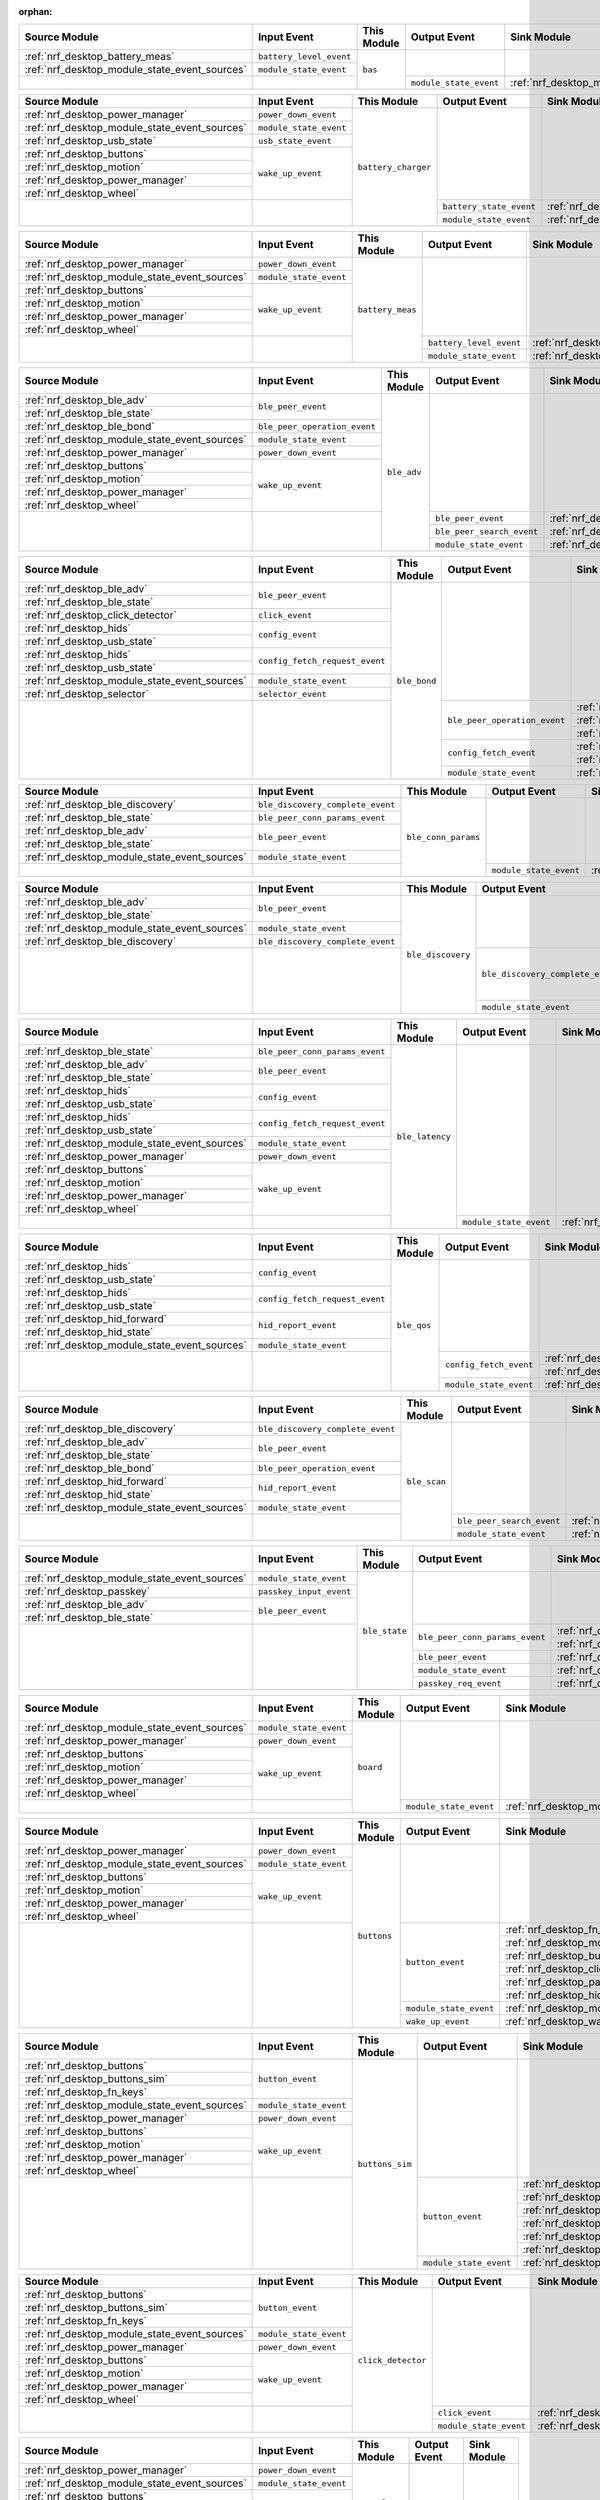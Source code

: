 :orphan:

.. table_bas_start

+-----------------------------------------------+-------------------------+-------------+------------------------+---------------------------------------------+
| Source Module                                 | Input Event             | This Module | Output Event           | Sink Module                                 |
+===============================================+=========================+=============+========================+=============================================+
| :ref:`nrf_desktop_battery_meas`               | ``battery_level_event`` | ``bas``     |                        |                                             |
+-----------------------------------------------+-------------------------+             |                        |                                             |
| :ref:`nrf_desktop_module_state_event_sources` | ``module_state_event``  |             |                        |                                             |
+-----------------------------------------------+-------------------------+             +------------------------+---------------------------------------------+
|                                               |                         |             | ``module_state_event`` | :ref:`nrf_desktop_module_state_event_sinks` |
+-----------------------------------------------+-------------------------+-------------+------------------------+---------------------------------------------+

.. table_bas_end


.. table_battery_charger_start

+-----------------------------------------------+------------------------+---------------------+-------------------------+---------------------------------------------+
| Source Module                                 | Input Event            | This Module         | Output Event            | Sink Module                                 |
+===============================================+========================+=====================+=========================+=============================================+
| :ref:`nrf_desktop_power_manager`              | ``power_down_event``   | ``battery_charger`` |                         |                                             |
+-----------------------------------------------+------------------------+                     |                         |                                             |
| :ref:`nrf_desktop_module_state_event_sources` | ``module_state_event`` |                     |                         |                                             |
+-----------------------------------------------+------------------------+                     |                         |                                             |
| :ref:`nrf_desktop_usb_state`                  | ``usb_state_event``    |                     |                         |                                             |
+-----------------------------------------------+------------------------+                     |                         |                                             |
| :ref:`nrf_desktop_buttons`                    | ``wake_up_event``      |                     |                         |                                             |
+-----------------------------------------------+                        |                     |                         |                                             |
| :ref:`nrf_desktop_motion`                     |                        |                     |                         |                                             |
+-----------------------------------------------+                        |                     |                         |                                             |
| :ref:`nrf_desktop_power_manager`              |                        |                     |                         |                                             |
+-----------------------------------------------+                        |                     |                         |                                             |
| :ref:`nrf_desktop_wheel`                      |                        |                     |                         |                                             |
+-----------------------------------------------+------------------------+                     +-------------------------+---------------------------------------------+
|                                               |                        |                     | ``battery_state_event`` | :ref:`nrf_desktop_led_state`                |
|                                               |                        |                     +-------------------------+---------------------------------------------+
|                                               |                        |                     | ``module_state_event``  | :ref:`nrf_desktop_module_state_event_sinks` |
+-----------------------------------------------+------------------------+---------------------+-------------------------+---------------------------------------------+

.. table_battery_charger_end


.. table_battery_meas_start

+-----------------------------------------------+------------------------+------------------+-------------------------+---------------------------------------------+
| Source Module                                 | Input Event            | This Module      | Output Event            | Sink Module                                 |
+===============================================+========================+==================+=========================+=============================================+
| :ref:`nrf_desktop_power_manager`              | ``power_down_event``   | ``battery_meas`` |                         |                                             |
+-----------------------------------------------+------------------------+                  |                         |                                             |
| :ref:`nrf_desktop_module_state_event_sources` | ``module_state_event`` |                  |                         |                                             |
+-----------------------------------------------+------------------------+                  |                         |                                             |
| :ref:`nrf_desktop_buttons`                    | ``wake_up_event``      |                  |                         |                                             |
+-----------------------------------------------+                        |                  |                         |                                             |
| :ref:`nrf_desktop_motion`                     |                        |                  |                         |                                             |
+-----------------------------------------------+                        |                  |                         |                                             |
| :ref:`nrf_desktop_power_manager`              |                        |                  |                         |                                             |
+-----------------------------------------------+                        |                  |                         |                                             |
| :ref:`nrf_desktop_wheel`                      |                        |                  |                         |                                             |
+-----------------------------------------------+------------------------+                  +-------------------------+---------------------------------------------+
|                                               |                        |                  | ``battery_level_event`` | :ref:`nrf_desktop_bas`                      |
|                                               |                        |                  +-------------------------+---------------------------------------------+
|                                               |                        |                  | ``module_state_event``  | :ref:`nrf_desktop_module_state_event_sinks` |
+-----------------------------------------------+------------------------+------------------+-------------------------+---------------------------------------------+

.. table_battery_meas_end


.. table_ble_adv_start

+-----------------------------------------------+------------------------------+-------------+---------------------------+---------------------------------------------+
| Source Module                                 | Input Event                  | This Module | Output Event              | Sink Module                                 |
+===============================================+==============================+=============+===========================+=============================================+
| :ref:`nrf_desktop_ble_adv`                    | ``ble_peer_event``           | ``ble_adv`` |                           |                                             |
+-----------------------------------------------+                              |             |                           |                                             |
| :ref:`nrf_desktop_ble_state`                  |                              |             |                           |                                             |
+-----------------------------------------------+------------------------------+             |                           |                                             |
| :ref:`nrf_desktop_ble_bond`                   | ``ble_peer_operation_event`` |             |                           |                                             |
+-----------------------------------------------+------------------------------+             |                           |                                             |
| :ref:`nrf_desktop_module_state_event_sources` | ``module_state_event``       |             |                           |                                             |
+-----------------------------------------------+------------------------------+             |                           |                                             |
| :ref:`nrf_desktop_power_manager`              | ``power_down_event``         |             |                           |                                             |
+-----------------------------------------------+------------------------------+             |                           |                                             |
| :ref:`nrf_desktop_buttons`                    | ``wake_up_event``            |             |                           |                                             |
+-----------------------------------------------+                              |             |                           |                                             |
| :ref:`nrf_desktop_motion`                     |                              |             |                           |                                             |
+-----------------------------------------------+                              |             |                           |                                             |
| :ref:`nrf_desktop_power_manager`              |                              |             |                           |                                             |
+-----------------------------------------------+                              |             |                           |                                             |
| :ref:`nrf_desktop_wheel`                      |                              |             |                           |                                             |
+-----------------------------------------------+------------------------------+             +---------------------------+---------------------------------------------+
|                                               |                              |             | ``ble_peer_event``        | :ref:`nrf_desktop_ble_peer_event_sinks`     |
|                                               |                              |             +---------------------------+---------------------------------------------+
|                                               |                              |             | ``ble_peer_search_event`` | :ref:`nrf_desktop_led_state`                |
|                                               |                              |             +---------------------------+---------------------------------------------+
|                                               |                              |             | ``module_state_event``    | :ref:`nrf_desktop_module_state_event_sinks` |
+-----------------------------------------------+------------------------------+-------------+---------------------------+---------------------------------------------+

.. table_ble_adv_end


.. table_ble_bond_start

+-----------------------------------------------+--------------------------------+--------------+------------------------------+---------------------------------------------+
| Source Module                                 | Input Event                    | This Module  | Output Event                 | Sink Module                                 |
+===============================================+================================+==============+==============================+=============================================+
| :ref:`nrf_desktop_ble_adv`                    | ``ble_peer_event``             | ``ble_bond`` |                              |                                             |
+-----------------------------------------------+                                |              |                              |                                             |
| :ref:`nrf_desktop_ble_state`                  |                                |              |                              |                                             |
+-----------------------------------------------+--------------------------------+              |                              |                                             |
| :ref:`nrf_desktop_click_detector`             | ``click_event``                |              |                              |                                             |
+-----------------------------------------------+--------------------------------+              |                              |                                             |
| :ref:`nrf_desktop_hids`                       | ``config_event``               |              |                              |                                             |
+-----------------------------------------------+                                |              |                              |                                             |
| :ref:`nrf_desktop_usb_state`                  |                                |              |                              |                                             |
+-----------------------------------------------+--------------------------------+              |                              |                                             |
| :ref:`nrf_desktop_hids`                       | ``config_fetch_request_event`` |              |                              |                                             |
+-----------------------------------------------+                                |              |                              |                                             |
| :ref:`nrf_desktop_usb_state`                  |                                |              |                              |                                             |
+-----------------------------------------------+--------------------------------+              |                              |                                             |
| :ref:`nrf_desktop_module_state_event_sources` | ``module_state_event``         |              |                              |                                             |
+-----------------------------------------------+--------------------------------+              |                              |                                             |
| :ref:`nrf_desktop_selector`                   | ``selector_event``             |              |                              |                                             |
+-----------------------------------------------+--------------------------------+              +------------------------------+---------------------------------------------+
|                                               |                                |              | ``ble_peer_operation_event`` | :ref:`nrf_desktop_ble_adv`                  |
|                                               |                                |              |                              +---------------------------------------------+
|                                               |                                |              |                              | :ref:`nrf_desktop_ble_scan`                 |
|                                               |                                |              |                              +---------------------------------------------+
|                                               |                                |              |                              | :ref:`nrf_desktop_led_state`                |
|                                               |                                |              +------------------------------+---------------------------------------------+
|                                               |                                |              | ``config_fetch_event``       | :ref:`nrf_desktop_hids`                     |
|                                               |                                |              |                              +---------------------------------------------+
|                                               |                                |              |                              | :ref:`nrf_desktop_usb_state`                |
|                                               |                                |              +------------------------------+---------------------------------------------+
|                                               |                                |              | ``module_state_event``       | :ref:`nrf_desktop_module_state_event_sinks` |
+-----------------------------------------------+--------------------------------+--------------+------------------------------+---------------------------------------------+

.. table_ble_bond_end


.. table_ble_conn_params_start

+-----------------------------------------------+----------------------------------+---------------------+------------------------+---------------------------------------------+
| Source Module                                 | Input Event                      | This Module         | Output Event           | Sink Module                                 |
+===============================================+==================================+=====================+========================+=============================================+
| :ref:`nrf_desktop_ble_discovery`              | ``ble_discovery_complete_event`` | ``ble_conn_params`` |                        |                                             |
+-----------------------------------------------+----------------------------------+                     |                        |                                             |
| :ref:`nrf_desktop_ble_state`                  | ``ble_peer_conn_params_event``   |                     |                        |                                             |
+-----------------------------------------------+----------------------------------+                     |                        |                                             |
| :ref:`nrf_desktop_ble_adv`                    | ``ble_peer_event``               |                     |                        |                                             |
+-----------------------------------------------+                                  |                     |                        |                                             |
| :ref:`nrf_desktop_ble_state`                  |                                  |                     |                        |                                             |
+-----------------------------------------------+----------------------------------+                     |                        |                                             |
| :ref:`nrf_desktop_module_state_event_sources` | ``module_state_event``           |                     |                        |                                             |
+-----------------------------------------------+----------------------------------+                     +------------------------+---------------------------------------------+
|                                               |                                  |                     | ``module_state_event`` | :ref:`nrf_desktop_module_state_event_sinks` |
+-----------------------------------------------+----------------------------------+---------------------+------------------------+---------------------------------------------+

.. table_ble_conn_params_end


.. table_ble_discovery_start

+-----------------------------------------------+----------------------------------+-------------------+----------------------------------+---------------------------------------------+
| Source Module                                 | Input Event                      | This Module       | Output Event                     | Sink Module                                 |
+===============================================+==================================+===================+==================================+=============================================+
| :ref:`nrf_desktop_ble_adv`                    | ``ble_peer_event``               | ``ble_discovery`` |                                  |                                             |
+-----------------------------------------------+                                  |                   |                                  |                                             |
| :ref:`nrf_desktop_ble_state`                  |                                  |                   |                                  |                                             |
+-----------------------------------------------+----------------------------------+                   |                                  |                                             |
| :ref:`nrf_desktop_module_state_event_sources` | ``module_state_event``           |                   |                                  |                                             |
+-----------------------------------------------+----------------------------------+                   |                                  |                                             |
| :ref:`nrf_desktop_ble_discovery`              | ``ble_discovery_complete_event`` |                   |                                  |                                             |
+-----------------------------------------------+----------------------------------+                   +----------------------------------+---------------------------------------------+
|                                               |                                  |                   | ``ble_discovery_complete_event`` | :ref:`nrf_desktop_hid_forward`              |
|                                               |                                  |                   |                                  +---------------------------------------------+
|                                               |                                  |                   |                                  | :ref:`nrf_desktop_ble_conn_params`          |
|                                               |                                  |                   |                                  +---------------------------------------------+
|                                               |                                  |                   |                                  | :ref:`nrf_desktop_ble_scan`                 |
|                                               |                                  |                   |                                  +---------------------------------------------+
|                                               |                                  |                   |                                  | :ref:`nrf_desktop_ble_discovery`            |
|                                               |                                  |                   +----------------------------------+---------------------------------------------+
|                                               |                                  |                   | ``module_state_event``           | :ref:`nrf_desktop_module_state_event_sinks` |
+-----------------------------------------------+----------------------------------+-------------------+----------------------------------+---------------------------------------------+

.. table_ble_discovery_end


.. table_ble_latency_start

+-----------------------------------------------+--------------------------------+-----------------+------------------------+---------------------------------------------+
| Source Module                                 | Input Event                    | This Module     | Output Event           | Sink Module                                 |
+===============================================+================================+=================+========================+=============================================+
| :ref:`nrf_desktop_ble_state`                  | ``ble_peer_conn_params_event`` | ``ble_latency`` |                        |                                             |
+-----------------------------------------------+--------------------------------+                 |                        |                                             |
| :ref:`nrf_desktop_ble_adv`                    | ``ble_peer_event``             |                 |                        |                                             |
+-----------------------------------------------+                                |                 |                        |                                             |
| :ref:`nrf_desktop_ble_state`                  |                                |                 |                        |                                             |
+-----------------------------------------------+--------------------------------+                 |                        |                                             |
| :ref:`nrf_desktop_hids`                       | ``config_event``               |                 |                        |                                             |
+-----------------------------------------------+                                |                 |                        |                                             |
| :ref:`nrf_desktop_usb_state`                  |                                |                 |                        |                                             |
+-----------------------------------------------+--------------------------------+                 |                        |                                             |
| :ref:`nrf_desktop_hids`                       | ``config_fetch_request_event`` |                 |                        |                                             |
+-----------------------------------------------+                                |                 |                        |                                             |
| :ref:`nrf_desktop_usb_state`                  |                                |                 |                        |                                             |
+-----------------------------------------------+--------------------------------+                 |                        |                                             |
| :ref:`nrf_desktop_module_state_event_sources` | ``module_state_event``         |                 |                        |                                             |
+-----------------------------------------------+--------------------------------+                 |                        |                                             |
| :ref:`nrf_desktop_power_manager`              | ``power_down_event``           |                 |                        |                                             |
+-----------------------------------------------+--------------------------------+                 |                        |                                             |
| :ref:`nrf_desktop_buttons`                    | ``wake_up_event``              |                 |                        |                                             |
+-----------------------------------------------+                                |                 |                        |                                             |
| :ref:`nrf_desktop_motion`                     |                                |                 |                        |                                             |
+-----------------------------------------------+                                |                 |                        |                                             |
| :ref:`nrf_desktop_power_manager`              |                                |                 |                        |                                             |
+-----------------------------------------------+                                |                 |                        |                                             |
| :ref:`nrf_desktop_wheel`                      |                                |                 |                        |                                             |
+-----------------------------------------------+--------------------------------+                 +------------------------+---------------------------------------------+
|                                               |                                |                 | ``module_state_event`` | :ref:`nrf_desktop_module_state_event_sinks` |
+-----------------------------------------------+--------------------------------+-----------------+------------------------+---------------------------------------------+

.. table_ble_latency_end


.. table_ble_qos_start

+-----------------------------------------------+--------------------------------+-------------+------------------------+---------------------------------------------+
| Source Module                                 | Input Event                    | This Module | Output Event           | Sink Module                                 |
+===============================================+================================+=============+========================+=============================================+
| :ref:`nrf_desktop_hids`                       | ``config_event``               | ``ble_qos`` |                        |                                             |
+-----------------------------------------------+                                |             |                        |                                             |
| :ref:`nrf_desktop_usb_state`                  |                                |             |                        |                                             |
+-----------------------------------------------+--------------------------------+             |                        |                                             |
| :ref:`nrf_desktop_hids`                       | ``config_fetch_request_event`` |             |                        |                                             |
+-----------------------------------------------+                                |             |                        |                                             |
| :ref:`nrf_desktop_usb_state`                  |                                |             |                        |                                             |
+-----------------------------------------------+--------------------------------+             |                        |                                             |
| :ref:`nrf_desktop_hid_forward`                | ``hid_report_event``           |             |                        |                                             |
+-----------------------------------------------+                                |             |                        |                                             |
| :ref:`nrf_desktop_hid_state`                  |                                |             |                        |                                             |
+-----------------------------------------------+--------------------------------+             |                        |                                             |
| :ref:`nrf_desktop_module_state_event_sources` | ``module_state_event``         |             |                        |                                             |
+-----------------------------------------------+--------------------------------+             +------------------------+---------------------------------------------+
|                                               |                                |             | ``config_fetch_event`` | :ref:`nrf_desktop_hids`                     |
|                                               |                                |             |                        +---------------------------------------------+
|                                               |                                |             |                        | :ref:`nrf_desktop_usb_state`                |
|                                               |                                |             +------------------------+---------------------------------------------+
|                                               |                                |             | ``module_state_event`` | :ref:`nrf_desktop_module_state_event_sinks` |
+-----------------------------------------------+--------------------------------+-------------+------------------------+---------------------------------------------+

.. table_ble_qos_end


.. table_ble_scan_start

+-----------------------------------------------+----------------------------------+--------------+---------------------------+---------------------------------------------+
| Source Module                                 | Input Event                      | This Module  | Output Event              | Sink Module                                 |
+===============================================+==================================+==============+===========================+=============================================+
| :ref:`nrf_desktop_ble_discovery`              | ``ble_discovery_complete_event`` | ``ble_scan`` |                           |                                             |
+-----------------------------------------------+----------------------------------+              |                           |                                             |
| :ref:`nrf_desktop_ble_adv`                    | ``ble_peer_event``               |              |                           |                                             |
+-----------------------------------------------+                                  |              |                           |                                             |
| :ref:`nrf_desktop_ble_state`                  |                                  |              |                           |                                             |
+-----------------------------------------------+----------------------------------+              |                           |                                             |
| :ref:`nrf_desktop_ble_bond`                   | ``ble_peer_operation_event``     |              |                           |                                             |
+-----------------------------------------------+----------------------------------+              |                           |                                             |
| :ref:`nrf_desktop_hid_forward`                | ``hid_report_event``             |              |                           |                                             |
+-----------------------------------------------+                                  |              |                           |                                             |
| :ref:`nrf_desktop_hid_state`                  |                                  |              |                           |                                             |
+-----------------------------------------------+----------------------------------+              |                           |                                             |
| :ref:`nrf_desktop_module_state_event_sources` | ``module_state_event``           |              |                           |                                             |
+-----------------------------------------------+----------------------------------+              +---------------------------+---------------------------------------------+
|                                               |                                  |              | ``ble_peer_search_event`` | :ref:`nrf_desktop_led_state`                |
|                                               |                                  |              +---------------------------+---------------------------------------------+
|                                               |                                  |              | ``module_state_event``    | :ref:`nrf_desktop_module_state_event_sinks` |
+-----------------------------------------------+----------------------------------+--------------+---------------------------+---------------------------------------------+

.. table_ble_scan_end


.. table_ble_state_start

+-----------------------------------------------+-------------------------+---------------+--------------------------------+---------------------------------------------+
| Source Module                                 | Input Event             | This Module   | Output Event                   | Sink Module                                 |
+===============================================+=========================+===============+================================+=============================================+
| :ref:`nrf_desktop_module_state_event_sources` | ``module_state_event``  | ``ble_state`` |                                |                                             |
+-----------------------------------------------+-------------------------+               |                                |                                             |
| :ref:`nrf_desktop_passkey`                    | ``passkey_input_event`` |               |                                |                                             |
+-----------------------------------------------+-------------------------+               |                                |                                             |
| :ref:`nrf_desktop_ble_adv`                    | ``ble_peer_event``      |               |                                |                                             |
+-----------------------------------------------+                         |               |                                |                                             |
| :ref:`nrf_desktop_ble_state`                  |                         |               |                                |                                             |
+-----------------------------------------------+-------------------------+               +--------------------------------+---------------------------------------------+
|                                               |                         |               | ``ble_peer_conn_params_event`` | :ref:`nrf_desktop_ble_conn_params`          |
|                                               |                         |               |                                +---------------------------------------------+
|                                               |                         |               |                                | :ref:`nrf_desktop_ble_latency`              |
|                                               |                         |               +--------------------------------+---------------------------------------------+
|                                               |                         |               | ``ble_peer_event``             | :ref:`nrf_desktop_ble_peer_event_sinks`     |
|                                               |                         |               +--------------------------------+---------------------------------------------+
|                                               |                         |               | ``module_state_event``         | :ref:`nrf_desktop_module_state_event_sinks` |
|                                               |                         |               +--------------------------------+---------------------------------------------+
|                                               |                         |               | ``passkey_req_event``          | :ref:`nrf_desktop_passkey`                  |
+-----------------------------------------------+-------------------------+---------------+--------------------------------+---------------------------------------------+

.. table_ble_state_end


.. table_board_start

+-----------------------------------------------+------------------------+-------------+------------------------+---------------------------------------------+
| Source Module                                 | Input Event            | This Module | Output Event           | Sink Module                                 |
+===============================================+========================+=============+========================+=============================================+
| :ref:`nrf_desktop_module_state_event_sources` | ``module_state_event`` | ``board``   |                        |                                             |
+-----------------------------------------------+------------------------+             |                        |                                             |
| :ref:`nrf_desktop_power_manager`              | ``power_down_event``   |             |                        |                                             |
+-----------------------------------------------+------------------------+             |                        |                                             |
| :ref:`nrf_desktop_buttons`                    | ``wake_up_event``      |             |                        |                                             |
+-----------------------------------------------+                        |             |                        |                                             |
| :ref:`nrf_desktop_motion`                     |                        |             |                        |                                             |
+-----------------------------------------------+                        |             |                        |                                             |
| :ref:`nrf_desktop_power_manager`              |                        |             |                        |                                             |
+-----------------------------------------------+                        |             |                        |                                             |
| :ref:`nrf_desktop_wheel`                      |                        |             |                        |                                             |
+-----------------------------------------------+------------------------+             +------------------------+---------------------------------------------+
|                                               |                        |             | ``module_state_event`` | :ref:`nrf_desktop_module_state_event_sinks` |
+-----------------------------------------------+------------------------+-------------+------------------------+---------------------------------------------+

.. table_board_end


.. table_buttons_start

+-----------------------------------------------+------------------------+-------------+------------------------+---------------------------------------------+
| Source Module                                 | Input Event            | This Module | Output Event           | Sink Module                                 |
+===============================================+========================+=============+========================+=============================================+
| :ref:`nrf_desktop_power_manager`              | ``power_down_event``   | ``buttons`` |                        |                                             |
+-----------------------------------------------+------------------------+             |                        |                                             |
| :ref:`nrf_desktop_module_state_event_sources` | ``module_state_event`` |             |                        |                                             |
+-----------------------------------------------+------------------------+             |                        |                                             |
| :ref:`nrf_desktop_buttons`                    | ``wake_up_event``      |             |                        |                                             |
+-----------------------------------------------+                        |             |                        |                                             |
| :ref:`nrf_desktop_motion`                     |                        |             |                        |                                             |
+-----------------------------------------------+                        |             |                        |                                             |
| :ref:`nrf_desktop_power_manager`              |                        |             |                        |                                             |
+-----------------------------------------------+                        |             |                        |                                             |
| :ref:`nrf_desktop_wheel`                      |                        |             |                        |                                             |
+-----------------------------------------------+------------------------+             +------------------------+---------------------------------------------+
|                                               |                        |             | ``button_event``       | :ref:`nrf_desktop_fn_keys`                  |
|                                               |                        |             |                        +---------------------------------------------+
|                                               |                        |             |                        | :ref:`nrf_desktop_motion`                   |
|                                               |                        |             |                        +---------------------------------------------+
|                                               |                        |             |                        | :ref:`nrf_desktop_buttons_sim`              |
|                                               |                        |             |                        +---------------------------------------------+
|                                               |                        |             |                        | :ref:`nrf_desktop_click_detector`           |
|                                               |                        |             |                        +---------------------------------------------+
|                                               |                        |             |                        | :ref:`nrf_desktop_passkey`                  |
|                                               |                        |             |                        +---------------------------------------------+
|                                               |                        |             |                        | :ref:`nrf_desktop_hid_state`                |
|                                               |                        |             +------------------------+---------------------------------------------+
|                                               |                        |             | ``module_state_event`` | :ref:`nrf_desktop_module_state_event_sinks` |
|                                               |                        |             +------------------------+---------------------------------------------+
|                                               |                        |             | ``wake_up_event``      | :ref:`nrf_desktop_wake_up_event_sinks`      |
+-----------------------------------------------+------------------------+-------------+------------------------+---------------------------------------------+

.. table_buttons_end


.. table_buttons_sim_start

+-----------------------------------------------+------------------------+-----------------+------------------------+---------------------------------------------+
| Source Module                                 | Input Event            | This Module     | Output Event           | Sink Module                                 |
+===============================================+========================+=================+========================+=============================================+
| :ref:`nrf_desktop_buttons`                    | ``button_event``       | ``buttons_sim`` |                        |                                             |
+-----------------------------------------------+                        |                 |                        |                                             |
| :ref:`nrf_desktop_buttons_sim`                |                        |                 |                        |                                             |
+-----------------------------------------------+                        |                 |                        |                                             |
| :ref:`nrf_desktop_fn_keys`                    |                        |                 |                        |                                             |
+-----------------------------------------------+------------------------+                 |                        |                                             |
| :ref:`nrf_desktop_module_state_event_sources` | ``module_state_event`` |                 |                        |                                             |
+-----------------------------------------------+------------------------+                 |                        |                                             |
| :ref:`nrf_desktop_power_manager`              | ``power_down_event``   |                 |                        |                                             |
+-----------------------------------------------+------------------------+                 |                        |                                             |
| :ref:`nrf_desktop_buttons`                    | ``wake_up_event``      |                 |                        |                                             |
+-----------------------------------------------+                        |                 |                        |                                             |
| :ref:`nrf_desktop_motion`                     |                        |                 |                        |                                             |
+-----------------------------------------------+                        |                 |                        |                                             |
| :ref:`nrf_desktop_power_manager`              |                        |                 |                        |                                             |
+-----------------------------------------------+                        |                 |                        |                                             |
| :ref:`nrf_desktop_wheel`                      |                        |                 |                        |                                             |
+-----------------------------------------------+------------------------+                 +------------------------+---------------------------------------------+
|                                               |                        |                 | ``button_event``       | :ref:`nrf_desktop_fn_keys`                  |
|                                               |                        |                 |                        +---------------------------------------------+
|                                               |                        |                 |                        | :ref:`nrf_desktop_motion`                   |
|                                               |                        |                 |                        +---------------------------------------------+
|                                               |                        |                 |                        | :ref:`nrf_desktop_buttons_sim`              |
|                                               |                        |                 |                        +---------------------------------------------+
|                                               |                        |                 |                        | :ref:`nrf_desktop_click_detector`           |
|                                               |                        |                 |                        +---------------------------------------------+
|                                               |                        |                 |                        | :ref:`nrf_desktop_passkey`                  |
|                                               |                        |                 |                        +---------------------------------------------+
|                                               |                        |                 |                        | :ref:`nrf_desktop_hid_state`                |
|                                               |                        |                 +------------------------+---------------------------------------------+
|                                               |                        |                 | ``module_state_event`` | :ref:`nrf_desktop_module_state_event_sinks` |
+-----------------------------------------------+------------------------+-----------------+------------------------+---------------------------------------------+

.. table_buttons_sim_end


.. table_click_detector_start

+-----------------------------------------------+------------------------+--------------------+------------------------+---------------------------------------------+
| Source Module                                 | Input Event            | This Module        | Output Event           | Sink Module                                 |
+===============================================+========================+====================+========================+=============================================+
| :ref:`nrf_desktop_buttons`                    | ``button_event``       | ``click_detector`` |                        |                                             |
+-----------------------------------------------+                        |                    |                        |                                             |
| :ref:`nrf_desktop_buttons_sim`                |                        |                    |                        |                                             |
+-----------------------------------------------+                        |                    |                        |                                             |
| :ref:`nrf_desktop_fn_keys`                    |                        |                    |                        |                                             |
+-----------------------------------------------+------------------------+                    |                        |                                             |
| :ref:`nrf_desktop_module_state_event_sources` | ``module_state_event`` |                    |                        |                                             |
+-----------------------------------------------+------------------------+                    |                        |                                             |
| :ref:`nrf_desktop_power_manager`              | ``power_down_event``   |                    |                        |                                             |
+-----------------------------------------------+------------------------+                    |                        |                                             |
| :ref:`nrf_desktop_buttons`                    | ``wake_up_event``      |                    |                        |                                             |
+-----------------------------------------------+                        |                    |                        |                                             |
| :ref:`nrf_desktop_motion`                     |                        |                    |                        |                                             |
+-----------------------------------------------+                        |                    |                        |                                             |
| :ref:`nrf_desktop_power_manager`              |                        |                    |                        |                                             |
+-----------------------------------------------+                        |                    |                        |                                             |
| :ref:`nrf_desktop_wheel`                      |                        |                    |                        |                                             |
+-----------------------------------------------+------------------------+                    +------------------------+---------------------------------------------+
|                                               |                        |                    | ``click_event``        | :ref:`nrf_desktop_ble_bond`                 |
|                                               |                        |                    +------------------------+---------------------------------------------+
|                                               |                        |                    | ``module_state_event`` | :ref:`nrf_desktop_module_state_event_sinks` |
+-----------------------------------------------+------------------------+--------------------+------------------------+---------------------------------------------+

.. table_click_detector_end


.. table_constlat_start

+-----------------------------------------------+------------------------+--------------+--------------+-------------+
| Source Module                                 | Input Event            | This Module  | Output Event | Sink Module |
+===============================================+========================+==============+==============+=============+
| :ref:`nrf_desktop_power_manager`              | ``power_down_event``   | ``constlat`` |              |             |
+-----------------------------------------------+------------------------+              |              |             |
| :ref:`nrf_desktop_module_state_event_sources` | ``module_state_event`` |              |              |             |
+-----------------------------------------------+------------------------+              |              |             |
| :ref:`nrf_desktop_buttons`                    | ``wake_up_event``      |              |              |             |
+-----------------------------------------------+                        |              |              |             |
| :ref:`nrf_desktop_motion`                     |                        |              |              |             |
+-----------------------------------------------+                        |              |              |             |
| :ref:`nrf_desktop_power_manager`              |                        |              |              |             |
+-----------------------------------------------+                        |              |              |             |
| :ref:`nrf_desktop_wheel`                      |                        |              |              |             |
+-----------------------------------------------+------------------------+--------------+--------------+-------------+

.. table_constlat_end


.. table_dfu_start

+-----------------------------------------------+--------------------------------+-------------+------------------------+------------------------------+
| Source Module                                 | Input Event                    | This Module | Output Event           | Sink Module                  |
+===============================================+================================+=============+========================+==============================+
| :ref:`nrf_desktop_ble_adv`                    | ``ble_peer_event``             | ``dfu``     |                        |                              |
+-----------------------------------------------+                                |             |                        |                              |
| :ref:`nrf_desktop_ble_state`                  |                                |             |                        |                              |
+-----------------------------------------------+--------------------------------+             |                        |                              |
| :ref:`nrf_desktop_hids`                       | ``config_event``               |             |                        |                              |
+-----------------------------------------------+                                |             |                        |                              |
| :ref:`nrf_desktop_usb_state`                  |                                |             |                        |                              |
+-----------------------------------------------+--------------------------------+             |                        |                              |
| :ref:`nrf_desktop_hids`                       | ``config_fetch_request_event`` |             |                        |                              |
+-----------------------------------------------+                                |             |                        |                              |
| :ref:`nrf_desktop_usb_state`                  |                                |             |                        |                              |
+-----------------------------------------------+--------------------------------+             |                        |                              |
| :ref:`nrf_desktop_hid_forward`                | ``hid_report_event``           |             |                        |                              |
+-----------------------------------------------+                                |             |                        |                              |
| :ref:`nrf_desktop_hid_state`                  |                                |             |                        |                              |
+-----------------------------------------------+--------------------------------+             |                        |                              |
| :ref:`nrf_desktop_module_state_event_sources` | ``module_state_event``         |             |                        |                              |
+-----------------------------------------------+--------------------------------+             +------------------------+------------------------------+
|                                               |                                |             | ``config_fetch_event`` | :ref:`nrf_desktop_hids`      |
|                                               |                                |             |                        +------------------------------+
|                                               |                                |             |                        | :ref:`nrf_desktop_usb_state` |
+-----------------------------------------------+--------------------------------+-------------+------------------------+------------------------------+

.. table_dfu_end


.. table_failsafe_start

+-----------------------------------------------+------------------------+--------------+------------------------+---------------------------------------------+
| Source Module                                 | Input Event            | This Module  | Output Event           | Sink Module                                 |
+===============================================+========================+==============+========================+=============================================+
| :ref:`nrf_desktop_module_state_event_sources` | ``module_state_event`` | ``failsafe`` |                        |                                             |
+-----------------------------------------------+------------------------+              +------------------------+---------------------------------------------+
|                                               |                        |              | ``module_state_event`` | :ref:`nrf_desktop_module_state_event_sinks` |
+-----------------------------------------------+------------------------+--------------+------------------------+---------------------------------------------+

.. table_failsafe_end


.. table_fn_keys_start

+-----------------------------------------------+------------------------+-------------+------------------------+---------------------------------------------+
| Source Module                                 | Input Event            | This Module | Output Event           | Sink Module                                 |
+===============================================+========================+=============+========================+=============================================+
| :ref:`nrf_desktop_buttons`                    | ``button_event``       | ``fn_keys`` |                        |                                             |
+-----------------------------------------------+                        |             |                        |                                             |
| :ref:`nrf_desktop_buttons_sim`                |                        |             |                        |                                             |
+-----------------------------------------------+                        |             |                        |                                             |
| :ref:`nrf_desktop_fn_keys`                    |                        |             |                        |                                             |
+-----------------------------------------------+------------------------+             |                        |                                             |
| :ref:`nrf_desktop_module_state_event_sources` | ``module_state_event`` |             |                        |                                             |
+-----------------------------------------------+------------------------+             +------------------------+---------------------------------------------+
|                                               |                        |             | ``button_event``       | :ref:`nrf_desktop_fn_keys`                  |
|                                               |                        |             |                        +---------------------------------------------+
|                                               |                        |             |                        | :ref:`nrf_desktop_motion`                   |
|                                               |                        |             |                        +---------------------------------------------+
|                                               |                        |             |                        | :ref:`nrf_desktop_buttons_sim`              |
|                                               |                        |             |                        +---------------------------------------------+
|                                               |                        |             |                        | :ref:`nrf_desktop_click_detector`           |
|                                               |                        |             |                        +---------------------------------------------+
|                                               |                        |             |                        | :ref:`nrf_desktop_passkey`                  |
|                                               |                        |             |                        +---------------------------------------------+
|                                               |                        |             |                        | :ref:`nrf_desktop_hid_state`                |
|                                               |                        |             +------------------------+---------------------------------------------+
|                                               |                        |             | ``module_state_event`` | :ref:`nrf_desktop_module_state_event_sinks` |
+-----------------------------------------------+------------------------+-------------+------------------------+---------------------------------------------+

.. table_fn_keys_end


.. table_hfclk_lock_start

+-----------------------------------------------+------------------------+----------------+------------------------+---------------------------------------------+
| Source Module                                 | Input Event            | This Module    | Output Event           | Sink Module                                 |
+===============================================+========================+================+========================+=============================================+
| :ref:`nrf_desktop_power_manager`              | ``power_down_event``   | ``hfclk_lock`` |                        |                                             |
+-----------------------------------------------+------------------------+                |                        |                                             |
| :ref:`nrf_desktop_module_state_event_sources` | ``module_state_event`` |                |                        |                                             |
+-----------------------------------------------+------------------------+                |                        |                                             |
| :ref:`nrf_desktop_buttons`                    | ``wake_up_event``      |                |                        |                                             |
+-----------------------------------------------+                        |                |                        |                                             |
| :ref:`nrf_desktop_motion`                     |                        |                |                        |                                             |
+-----------------------------------------------+                        |                |                        |                                             |
| :ref:`nrf_desktop_power_manager`              |                        |                |                        |                                             |
+-----------------------------------------------+                        |                |                        |                                             |
| :ref:`nrf_desktop_wheel`                      |                        |                |                        |                                             |
+-----------------------------------------------+------------------------+                +------------------------+---------------------------------------------+
|                                               |                        |                | ``module_state_event`` | :ref:`nrf_desktop_module_state_event_sinks` |
+-----------------------------------------------+------------------------+----------------+------------------------+---------------------------------------------+

.. table_hfclk_lock_end


.. table_hid_forward_start

+-----------------------------------------------+-----------------------------------+-----------------+----------------------------+---------------------------------------------+
| Source Module                                 | Input Event                       | This Module     | Output Event               | Sink Module                                 |
+===============================================+===================================+=================+============================+=============================================+
| :ref:`nrf_desktop_ble_discovery`              | ``ble_discovery_complete_event``  | ``hid_forward`` |                            |                                             |
+-----------------------------------------------+-----------------------------------+                 |                            |                                             |
| :ref:`nrf_desktop_ble_adv`                    | ``ble_peer_event``                |                 |                            |                                             |
+-----------------------------------------------+                                   |                 |                            |                                             |
| :ref:`nrf_desktop_ble_state`                  |                                   |                 |                            |                                             |
+-----------------------------------------------+-----------------------------------+                 |                            |                                             |
| :ref:`nrf_desktop_hids`                       | ``config_forward_event``          |                 |                            |                                             |
+-----------------------------------------------+                                   |                 |                            |                                             |
| :ref:`nrf_desktop_usb_state`                  |                                   |                 |                            |                                             |
+-----------------------------------------------+-----------------------------------+                 |                            |                                             |
| :ref:`nrf_desktop_hids`                       | ``config_forward_get_event``      |                 |                            |                                             |
+-----------------------------------------------+                                   |                 |                            |                                             |
| :ref:`nrf_desktop_usb_state`                  |                                   |                 |                            |                                             |
+-----------------------------------------------+-----------------------------------+                 |                            |                                             |
| :ref:`nrf_desktop_hids`                       | ``hid_report_sent_event``         |                 |                            |                                             |
+-----------------------------------------------+                                   |                 |                            |                                             |
| :ref:`nrf_desktop_usb_state`                  |                                   |                 |                            |                                             |
+-----------------------------------------------+-----------------------------------+                 |                            |                                             |
| :ref:`nrf_desktop_hids`                       | ``hid_report_subscription_event`` |                 |                            |                                             |
+-----------------------------------------------+                                   |                 |                            |                                             |
| :ref:`nrf_desktop_usb_state`                  |                                   |                 |                            |                                             |
+-----------------------------------------------+-----------------------------------+                 |                            |                                             |
| :ref:`nrf_desktop_module_state_event_sources` | ``module_state_event``            |                 |                            |                                             |
+-----------------------------------------------+-----------------------------------+                 |                            |                                             |
| :ref:`nrf_desktop_usb_state`                  | ``usb_state_event``               |                 |                            |                                             |
+-----------------------------------------------+-----------------------------------+                 +----------------------------+---------------------------------------------+
|                                               |                                   |                 | ``config_fetch_event``     | :ref:`nrf_desktop_hids`                     |
|                                               |                                   |                 |                            +---------------------------------------------+
|                                               |                                   |                 |                            | :ref:`nrf_desktop_usb_state`                |
|                                               |                                   |                 +----------------------------+---------------------------------------------+
|                                               |                                   |                 | ``config_forwarded_event`` | :ref:`nrf_desktop_usb_state`                |
|                                               |                                   |                 +----------------------------+---------------------------------------------+
|                                               |                                   |                 | ``hid_report_event``       | :ref:`nrf_desktop_ble_qos`                  |
|                                               |                                   |                 |                            +---------------------------------------------+
|                                               |                                   |                 |                            | :ref:`nrf_desktop_ble_scan`                 |
|                                               |                                   |                 |                            +---------------------------------------------+
|                                               |                                   |                 |                            | :ref:`nrf_desktop_dfu`                      |
|                                               |                                   |                 |                            +---------------------------------------------+
|                                               |                                   |                 |                            | :ref:`nrf_desktop_hids`                     |
|                                               |                                   |                 |                            +---------------------------------------------+
|                                               |                                   |                 |                            | :ref:`nrf_desktop_power_manager`            |
|                                               |                                   |                 |                            +---------------------------------------------+
|                                               |                                   |                 |                            | :ref:`nrf_desktop_usb_state`                |
|                                               |                                   |                 +----------------------------+---------------------------------------------+
|                                               |                                   |                 | ``module_state_event``     | :ref:`nrf_desktop_module_state_event_sinks` |
+-----------------------------------------------+-----------------------------------+-----------------+----------------------------+---------------------------------------------+

.. table_hid_forward_end


.. table_hid_state_start

+-----------------------------------------------+-----------------------------------+---------------+----------------------+----------------------------------+
| Source Module                                 | Input Event                       | This Module   | Output Event         | Sink Module                      |
+===============================================+===================================+===============+======================+==================================+
| :ref:`nrf_desktop_ble_adv`                    | ``ble_peer_event``                | ``hid_state`` |                      |                                  |
+-----------------------------------------------+                                   |               |                      |                                  |
| :ref:`nrf_desktop_ble_state`                  |                                   |               |                      |                                  |
+-----------------------------------------------+-----------------------------------+               |                      |                                  |
| :ref:`nrf_desktop_hids`                       | ``hid_report_sent_event``         |               |                      |                                  |
+-----------------------------------------------+                                   |               |                      |                                  |
| :ref:`nrf_desktop_usb_state`                  |                                   |               |                      |                                  |
+-----------------------------------------------+-----------------------------------+               |                      |                                  |
| :ref:`nrf_desktop_hids`                       | ``hid_report_subscription_event`` |               |                      |                                  |
+-----------------------------------------------+                                   |               |                      |                                  |
| :ref:`nrf_desktop_usb_state`                  |                                   |               |                      |                                  |
+-----------------------------------------------+-----------------------------------+               |                      |                                  |
| :ref:`nrf_desktop_module_state_event_sources` | ``module_state_event``            |               |                      |                                  |
+-----------------------------------------------+-----------------------------------+               |                      |                                  |
| :ref:`nrf_desktop_motion`                     | ``motion_event``                  |               |                      |                                  |
+-----------------------------------------------+-----------------------------------+               |                      |                                  |
| :ref:`nrf_desktop_usb_state`                  | ``usb_state_event``               |               |                      |                                  |
+-----------------------------------------------+-----------------------------------+               |                      |                                  |
| :ref:`nrf_desktop_wheel`                      | ``wheel_event``                   |               |                      |                                  |
+-----------------------------------------------+-----------------------------------+               |                      |                                  |
| :ref:`nrf_desktop_buttons`                    | ``button_event``                  |               |                      |                                  |
+-----------------------------------------------+                                   |               |                      |                                  |
| :ref:`nrf_desktop_buttons_sim`                |                                   |               |                      |                                  |
+-----------------------------------------------+                                   |               |                      |                                  |
| :ref:`nrf_desktop_fn_keys`                    |                                   |               |                      |                                  |
+-----------------------------------------------+-----------------------------------+               +----------------------+----------------------------------+
|                                               |                                   |               | ``hid_report_event`` | :ref:`nrf_desktop_ble_qos`       |
|                                               |                                   |               |                      +----------------------------------+
|                                               |                                   |               |                      | :ref:`nrf_desktop_ble_scan`      |
|                                               |                                   |               |                      +----------------------------------+
|                                               |                                   |               |                      | :ref:`nrf_desktop_dfu`           |
|                                               |                                   |               |                      +----------------------------------+
|                                               |                                   |               |                      | :ref:`nrf_desktop_hids`          |
|                                               |                                   |               |                      +----------------------------------+
|                                               |                                   |               |                      | :ref:`nrf_desktop_power_manager` |
|                                               |                                   |               |                      +----------------------------------+
|                                               |                                   |               |                      | :ref:`nrf_desktop_usb_state`     |
+-----------------------------------------------+-----------------------------------+---------------+----------------------+----------------------------------+

.. table_hid_state_end


.. table_hids_start

+-----------------------------------------------+----------------------------+-------------+-----------------------------------+-----------------------------------------------------+
| Source Module                                 | Input Event                | This Module | Output Event                      | Sink Module                                         |
+===============================================+============================+=============+===================================+=====================================================+
| :ref:`nrf_desktop_ble_adv`                    | ``ble_peer_event``         | ``hids``    |                                   |                                                     |
+-----------------------------------------------+                            |             |                                   |                                                     |
| :ref:`nrf_desktop_ble_state`                  |                            |             |                                   |                                                     |
+-----------------------------------------------+----------------------------+             |                                   |                                                     |
| :ref:`nrf_desktop_hids`                       | ``config_event``           |             |                                   |                                                     |
+-----------------------------------------------+                            |             |                                   |                                                     |
| :ref:`nrf_desktop_usb_state`                  |                            |             |                                   |                                                     |
+-----------------------------------------------+----------------------------+             |                                   |                                                     |
| :ref:`nrf_desktop_config_fetch_event_sources` | ``config_fetch_event``     |             |                                   |                                                     |
+-----------------------------------------------+----------------------------+             |                                   |                                                     |
| :ref:`nrf_desktop_hids`                       | ``hid_notification_event`` |             |                                   |                                                     |
+-----------------------------------------------+----------------------------+             |                                   |                                                     |
| :ref:`nrf_desktop_hid_forward`                | ``hid_report_event``       |             |                                   |                                                     |
+-----------------------------------------------+                            |             |                                   |                                                     |
| :ref:`nrf_desktop_hid_state`                  |                            |             |                                   |                                                     |
+-----------------------------------------------+----------------------------+             |                                   |                                                     |
| :ref:`nrf_desktop_module_state_event_sources` | ``module_state_event``     |             |                                   |                                                     |
+-----------------------------------------------+----------------------------+             +-----------------------------------+-----------------------------------------------------+
|                                               |                            |             | ``config_event``                  | :ref:`nrf_desktop_config_event_sinks`               |
|                                               |                            |             +-----------------------------------+-----------------------------------------------------+
|                                               |                            |             | ``config_fetch_request_event``    | :ref:`nrf_desktop_config_fetch_request_event_sinks` |
|                                               |                            |             +-----------------------------------+-----------------------------------------------------+
|                                               |                            |             | ``config_forward_event``          | :ref:`nrf_desktop_hid_forward`                      |
|                                               |                            |             +-----------------------------------+-----------------------------------------------------+
|                                               |                            |             | ``config_forward_get_event``      | :ref:`nrf_desktop_hid_forward`                      |
|                                               |                            |             +-----------------------------------+-----------------------------------------------------+
|                                               |                            |             | ``hid_notification_event``        | :ref:`nrf_desktop_hids`                             |
|                                               |                            |             +-----------------------------------+-----------------------------------------------------+
|                                               |                            |             | ``hid_report_sent_event``         | :ref:`nrf_desktop_hid_forward`                      |
|                                               |                            |             |                                   +-----------------------------------------------------+
|                                               |                            |             |                                   | :ref:`nrf_desktop_hid_state`                        |
|                                               |                            |             |                                   +-----------------------------------------------------+
|                                               |                            |             |                                   | :ref:`nrf_desktop_motion`                           |
|                                               |                            |             +-----------------------------------+-----------------------------------------------------+
|                                               |                            |             | ``hid_report_subscription_event`` | :ref:`nrf_desktop_hid_forward`                      |
|                                               |                            |             |                                   +-----------------------------------------------------+
|                                               |                            |             |                                   | :ref:`nrf_desktop_hid_state`                        |
|                                               |                            |             |                                   +-----------------------------------------------------+
|                                               |                            |             |                                   | :ref:`nrf_desktop_motion`                           |
|                                               |                            |             +-----------------------------------+-----------------------------------------------------+
|                                               |                            |             | ``module_state_event``            | :ref:`nrf_desktop_module_state_event_sinks`         |
+-----------------------------------------------+----------------------------+-------------+-----------------------------------+-----------------------------------------------------+

.. table_hids_end


.. table_info_start

+-----------------------------------------------+--------------------------------+-------------+------------------------+---------------------------------------------+
| Source Module                                 | Input Event                    | This Module | Output Event           | Sink Module                                 |
+===============================================+================================+=============+========================+=============================================+
| :ref:`nrf_desktop_module_state_event_sources` | ``module_state_event``         | ``info``    |                        |                                             |
+-----------------------------------------------+--------------------------------+             |                        |                                             |
| :ref:`nrf_desktop_hids`                       | ``config_event``               |             |                        |                                             |
+-----------------------------------------------+                                |             |                        |                                             |
| :ref:`nrf_desktop_usb_state`                  |                                |             |                        |                                             |
+-----------------------------------------------+--------------------------------+             |                        |                                             |
| :ref:`nrf_desktop_hids`                       | ``config_fetch_request_event`` |             |                        |                                             |
+-----------------------------------------------+                                |             |                        |                                             |
| :ref:`nrf_desktop_usb_state`                  |                                |             |                        |                                             |
+-----------------------------------------------+--------------------------------+             +------------------------+---------------------------------------------+
|                                               |                                |             | ``config_fetch_event`` | :ref:`nrf_desktop_hids`                     |
|                                               |                                |             |                        +---------------------------------------------+
|                                               |                                |             |                        | :ref:`nrf_desktop_usb_state`                |
|                                               |                                |             +------------------------+---------------------------------------------+
|                                               |                                |             | ``module_state_event`` | :ref:`nrf_desktop_module_state_event_sinks` |
+-----------------------------------------------+--------------------------------+-------------+------------------------+---------------------------------------------+

.. table_info_end


.. table_led_state_start

+-----------------------------------------------+------------------------------+---------------+---------------+-------------------------------+
| Source Module                                 | Input Event                  | This Module   | Output Event  | Sink Module                   |
+===============================================+==============================+===============+===============+===============================+
| :ref:`nrf_desktop_battery_charger`            | ``battery_state_event``      | ``led_state`` |               |                               |
+-----------------------------------------------+------------------------------+               |               |                               |
| :ref:`nrf_desktop_ble_adv`                    | ``ble_peer_event``           |               |               |                               |
+-----------------------------------------------+                              |               |               |                               |
| :ref:`nrf_desktop_ble_state`                  |                              |               |               |                               |
+-----------------------------------------------+------------------------------+               |               |                               |
| :ref:`nrf_desktop_ble_bond`                   | ``ble_peer_operation_event`` |               |               |                               |
+-----------------------------------------------+------------------------------+               |               |                               |
| :ref:`nrf_desktop_ble_adv`                    | ``ble_peer_search_event``    |               |               |                               |
+-----------------------------------------------+                              |               |               |                               |
| :ref:`nrf_desktop_ble_scan`                   |                              |               |               |                               |
+-----------------------------------------------+------------------------------+               |               |                               |
| :ref:`nrf_desktop_module_state_event_sources` | ``module_state_event``       |               |               |                               |
+-----------------------------------------------+------------------------------+               +---------------+-------------------------------+
|                                               |                              |               | ``led_event`` | :ref:`nrf_desktop_led_stream` |
|                                               |                              |               |               +-------------------------------+
|                                               |                              |               |               | :ref:`nrf_desktop_leds`       |
+-----------------------------------------------+------------------------------+---------------+---------------+-------------------------------+

.. table_led_state_end


.. table_led_stream_start

+-----------------------------------------------+--------------------------------+----------------+------------------------+---------------------------------------------+
| Source Module                                 | Input Event                    | This Module    | Output Event           | Sink Module                                 |
+===============================================+================================+================+========================+=============================================+
| :ref:`nrf_desktop_led_state`                  | ``led_event``                  | ``led_stream`` |                        |                                             |
+-----------------------------------------------+                                |                |                        |                                             |
| :ref:`nrf_desktop_led_stream`                 |                                |                |                        |                                             |
+-----------------------------------------------+--------------------------------+                |                        |                                             |
| :ref:`nrf_desktop_hids`                       | ``config_event``               |                |                        |                                             |
+-----------------------------------------------+                                |                |                        |                                             |
| :ref:`nrf_desktop_usb_state`                  |                                |                |                        |                                             |
+-----------------------------------------------+--------------------------------+                |                        |                                             |
| :ref:`nrf_desktop_hids`                       | ``config_fetch_request_event`` |                |                        |                                             |
+-----------------------------------------------+                                |                |                        |                                             |
| :ref:`nrf_desktop_usb_state`                  |                                |                |                        |                                             |
+-----------------------------------------------+--------------------------------+                |                        |                                             |
| :ref:`nrf_desktop_leds`                       | ``led_ready_event``            |                |                        |                                             |
+-----------------------------------------------+--------------------------------+                |                        |                                             |
| :ref:`nrf_desktop_module_state_event_sources` | ``module_state_event``         |                |                        |                                             |
+-----------------------------------------------+--------------------------------+                +------------------------+---------------------------------------------+
|                                               |                                |                | ``config_fetch_event`` | :ref:`nrf_desktop_hids`                     |
|                                               |                                |                |                        +---------------------------------------------+
|                                               |                                |                |                        | :ref:`nrf_desktop_usb_state`                |
|                                               |                                |                +------------------------+---------------------------------------------+
|                                               |                                |                | ``led_event``          | :ref:`nrf_desktop_led_stream`               |
|                                               |                                |                |                        +---------------------------------------------+
|                                               |                                |                |                        | :ref:`nrf_desktop_leds`                     |
|                                               |                                |                +------------------------+---------------------------------------------+
|                                               |                                |                | ``module_state_event`` | :ref:`nrf_desktop_module_state_event_sinks` |
+-----------------------------------------------+--------------------------------+----------------+------------------------+---------------------------------------------+

.. table_led_stream_end


.. table_leds_start

+-----------------------------------------------+------------------------+-------------+------------------------+---------------------------------------------+
| Source Module                                 | Input Event            | This Module | Output Event           | Sink Module                                 |
+===============================================+========================+=============+========================+=============================================+
| :ref:`nrf_desktop_led_state`                  | ``led_event``          | ``leds``    |                        |                                             |
+-----------------------------------------------+                        |             |                        |                                             |
| :ref:`nrf_desktop_led_stream`                 |                        |             |                        |                                             |
+-----------------------------------------------+------------------------+             |                        |                                             |
| :ref:`nrf_desktop_module_state_event_sources` | ``module_state_event`` |             |                        |                                             |
+-----------------------------------------------+------------------------+             |                        |                                             |
| :ref:`nrf_desktop_power_manager`              | ``power_down_event``   |             |                        |                                             |
+-----------------------------------------------+------------------------+             |                        |                                             |
| :ref:`nrf_desktop_buttons`                    | ``wake_up_event``      |             |                        |                                             |
+-----------------------------------------------+                        |             |                        |                                             |
| :ref:`nrf_desktop_motion`                     |                        |             |                        |                                             |
+-----------------------------------------------+                        |             |                        |                                             |
| :ref:`nrf_desktop_power_manager`              |                        |             |                        |                                             |
+-----------------------------------------------+                        |             |                        |                                             |
| :ref:`nrf_desktop_wheel`                      |                        |             |                        |                                             |
+-----------------------------------------------+------------------------+             +------------------------+---------------------------------------------+
|                                               |                        |             | ``led_ready_event``    | :ref:`nrf_desktop_led_stream`               |
|                                               |                        |             +------------------------+---------------------------------------------+
|                                               |                        |             | ``module_state_event`` | :ref:`nrf_desktop_module_state_event_sinks` |
+-----------------------------------------------+------------------------+-------------+------------------------+---------------------------------------------+

.. table_leds_end


.. table_motion_start

+-----------------------------------------------+-----------------------------------+-------------+------------------------+---------------------------------------------+
| Source Module                                 | Input Event                       | This Module | Output Event           | Sink Module                                 |
+===============================================+===================================+=============+========================+=============================================+
| :ref:`nrf_desktop_buttons`                    | ``button_event``                  | ``motion``  |                        |                                             |
+-----------------------------------------------+                                   |             |                        |                                             |
| :ref:`nrf_desktop_buttons_sim`                |                                   |             |                        |                                             |
+-----------------------------------------------+                                   |             |                        |                                             |
| :ref:`nrf_desktop_fn_keys`                    |                                   |             |                        |                                             |
+-----------------------------------------------+-----------------------------------+             |                        |                                             |
| :ref:`nrf_desktop_power_manager`              | ``power_down_event``              |             |                        |                                             |
+-----------------------------------------------+-----------------------------------+             |                        |                                             |
| :ref:`nrf_desktop_hids`                       | ``config_event``                  |             |                        |                                             |
+-----------------------------------------------+                                   |             |                        |                                             |
| :ref:`nrf_desktop_usb_state`                  |                                   |             |                        |                                             |
+-----------------------------------------------+-----------------------------------+             |                        |                                             |
| :ref:`nrf_desktop_hids`                       | ``config_fetch_request_event``    |             |                        |                                             |
+-----------------------------------------------+                                   |             |                        |                                             |
| :ref:`nrf_desktop_usb_state`                  |                                   |             |                        |                                             |
+-----------------------------------------------+-----------------------------------+             |                        |                                             |
| :ref:`nrf_desktop_hids`                       | ``hid_report_sent_event``         |             |                        |                                             |
+-----------------------------------------------+                                   |             |                        |                                             |
| :ref:`nrf_desktop_usb_state`                  |                                   |             |                        |                                             |
+-----------------------------------------------+-----------------------------------+             |                        |                                             |
| :ref:`nrf_desktop_hids`                       | ``hid_report_subscription_event`` |             |                        |                                             |
+-----------------------------------------------+                                   |             |                        |                                             |
| :ref:`nrf_desktop_usb_state`                  |                                   |             |                        |                                             |
+-----------------------------------------------+-----------------------------------+             |                        |                                             |
| :ref:`nrf_desktop_module_state_event_sources` | ``module_state_event``            |             |                        |                                             |
+-----------------------------------------------+-----------------------------------+             |                        |                                             |
| :ref:`nrf_desktop_usb_state`                  | ``usb_state_event``               |             |                        |                                             |
+-----------------------------------------------+-----------------------------------+             |                        |                                             |
| :ref:`nrf_desktop_buttons`                    | ``wake_up_event``                 |             |                        |                                             |
+-----------------------------------------------+                                   |             |                        |                                             |
| :ref:`nrf_desktop_motion`                     |                                   |             |                        |                                             |
+-----------------------------------------------+                                   |             |                        |                                             |
| :ref:`nrf_desktop_power_manager`              |                                   |             |                        |                                             |
+-----------------------------------------------+                                   |             |                        |                                             |
| :ref:`nrf_desktop_wheel`                      |                                   |             |                        |                                             |
+-----------------------------------------------+-----------------------------------+             +------------------------+---------------------------------------------+
|                                               |                                   |             | ``config_fetch_event`` | :ref:`nrf_desktop_hids`                     |
|                                               |                                   |             |                        +---------------------------------------------+
|                                               |                                   |             |                        | :ref:`nrf_desktop_usb_state`                |
|                                               |                                   |             +------------------------+---------------------------------------------+
|                                               |                                   |             | ``module_state_event`` | :ref:`nrf_desktop_module_state_event_sinks` |
|                                               |                                   |             +------------------------+---------------------------------------------+
|                                               |                                   |             | ``motion_event``       | :ref:`nrf_desktop_hid_state`                |
|                                               |                                   |             +------------------------+---------------------------------------------+
|                                               |                                   |             | ``wake_up_event``      | :ref:`nrf_desktop_wake_up_event_sinks`      |
+-----------------------------------------------+-----------------------------------+-------------+------------------------+---------------------------------------------+

.. table_motion_end


.. table_passkey_start

+-----------------------------------------------+------------------------+-------------+-------------------------+---------------------------------------------+
| Source Module                                 | Input Event            | This Module | Output Event            | Sink Module                                 |
+===============================================+========================+=============+=========================+=============================================+
| :ref:`nrf_desktop_buttons`                    | ``button_event``       | ``passkey`` |                         |                                             |
+-----------------------------------------------+                        |             |                         |                                             |
| :ref:`nrf_desktop_buttons_sim`                |                        |             |                         |                                             |
+-----------------------------------------------+                        |             |                         |                                             |
| :ref:`nrf_desktop_fn_keys`                    |                        |             |                         |                                             |
+-----------------------------------------------+------------------------+             |                         |                                             |
| :ref:`nrf_desktop_module_state_event_sources` | ``module_state_event`` |             |                         |                                             |
+-----------------------------------------------+------------------------+             |                         |                                             |
| :ref:`nrf_desktop_ble_state`                  | ``passkey_req_event``  |             |                         |                                             |
+-----------------------------------------------+------------------------+             +-------------------------+---------------------------------------------+
|                                               |                        |             | ``module_state_event``  | :ref:`nrf_desktop_module_state_event_sinks` |
|                                               |                        |             +-------------------------+---------------------------------------------+
|                                               |                        |             | ``passkey_input_event`` | :ref:`nrf_desktop_ble_state`                |
+-----------------------------------------------+------------------------+-------------+-------------------------+---------------------------------------------+

.. table_passkey_end


.. table_power_manager_start

+-----------------------------------------------+------------------------+-------------------+----------------------+-------------------------------------------+
| Source Module                                 | Input Event            | This Module       | Output Event         | Sink Module                               |
+===============================================+========================+===================+======================+===========================================+
| :ref:`nrf_desktop_buttons`                    | ``wake_up_event``      | ``power_manager`` |                      |                                           |
+-----------------------------------------------+                        |                   |                      |                                           |
| :ref:`nrf_desktop_motion`                     |                        |                   |                      |                                           |
+-----------------------------------------------+                        |                   |                      |                                           |
| :ref:`nrf_desktop_power_manager`              |                        |                   |                      |                                           |
+-----------------------------------------------+                        |                   |                      |                                           |
| :ref:`nrf_desktop_wheel`                      |                        |                   |                      |                                           |
+-----------------------------------------------+------------------------+                   |                      |                                           |
| :ref:`nrf_desktop_ble_adv`                    | ``ble_peer_event``     |                   |                      |                                           |
+-----------------------------------------------+                        |                   |                      |                                           |
| :ref:`nrf_desktop_ble_state`                  |                        |                   |                      |                                           |
+-----------------------------------------------+------------------------+                   |                      |                                           |
| :ref:`nrf_desktop_hid_forward`                | ``hid_report_event``   |                   |                      |                                           |
+-----------------------------------------------+                        |                   |                      |                                           |
| :ref:`nrf_desktop_hid_state`                  |                        |                   |                      |                                           |
+-----------------------------------------------+------------------------+                   |                      |                                           |
| :ref:`nrf_desktop_module_state_event_sources` | ``module_state_event`` |                   |                      |                                           |
+-----------------------------------------------+------------------------+                   |                      |                                           |
| :ref:`nrf_desktop_usb_state`                  | ``usb_state_event``    |                   |                      |                                           |
+-----------------------------------------------+------------------------+                   |                      |                                           |
| :ref:`nrf_desktop_power_manager`              | ``power_down_event``   |                   |                      |                                           |
+-----------------------------------------------+------------------------+                   +----------------------+-------------------------------------------+
|                                               |                        |                   | ``power_down_event`` | :ref:`nrf_desktop_power_down_event_sinks` |
|                                               |                        |                   +----------------------+-------------------------------------------+
|                                               |                        |                   | ``wake_up_event``    | :ref:`nrf_desktop_wake_up_event_sinks`    |
+-----------------------------------------------+------------------------+-------------------+----------------------+-------------------------------------------+

.. table_power_manager_end


.. table_selector_start

+-----------------------------------------------+------------------------+--------------+------------------------+---------------------------------------------+
| Source Module                                 | Input Event            | This Module  | Output Event           | Sink Module                                 |
+===============================================+========================+==============+========================+=============================================+
| :ref:`nrf_desktop_module_state_event_sources` | ``module_state_event`` | ``selector`` |                        |                                             |
+-----------------------------------------------+------------------------+              |                        |                                             |
| :ref:`nrf_desktop_power_manager`              | ``power_down_event``   |              |                        |                                             |
+-----------------------------------------------+------------------------+              |                        |                                             |
| :ref:`nrf_desktop_buttons`                    | ``wake_up_event``      |              |                        |                                             |
+-----------------------------------------------+                        |              |                        |                                             |
| :ref:`nrf_desktop_motion`                     |                        |              |                        |                                             |
+-----------------------------------------------+                        |              |                        |                                             |
| :ref:`nrf_desktop_power_manager`              |                        |              |                        |                                             |
+-----------------------------------------------+                        |              |                        |                                             |
| :ref:`nrf_desktop_wheel`                      |                        |              |                        |                                             |
+-----------------------------------------------+------------------------+              +------------------------+---------------------------------------------+
|                                               |                        |              | ``module_state_event`` | :ref:`nrf_desktop_module_state_event_sinks` |
|                                               |                        |              +------------------------+---------------------------------------------+
|                                               |                        |              | ``selector_event``     | :ref:`nrf_desktop_ble_bond`                 |
+-----------------------------------------------+------------------------+--------------+------------------------+---------------------------------------------+

.. table_selector_end


.. table_settings_loader_start

+-----------------------------------------------+------------------------+---------------------+------------------------+---------------------------------------------+
| Source Module                                 | Input Event            | This Module         | Output Event           | Sink Module                                 |
+===============================================+========================+=====================+========================+=============================================+
| :ref:`nrf_desktop_module_state_event_sources` | ``module_state_event`` | ``settings_loader`` |                        |                                             |
+-----------------------------------------------+------------------------+                     +------------------------+---------------------------------------------+
|                                               |                        |                     | ``module_state_event`` | :ref:`nrf_desktop_module_state_event_sinks` |
+-----------------------------------------------+------------------------+---------------------+------------------------+---------------------------------------------+

.. table_settings_loader_end


.. table_usb_state_start

+-----------------------------------------------+----------------------------+---------------+-----------------------------------+-----------------------------------------------------+
| Source Module                                 | Input Event                | This Module   | Output Event                      | Sink Module                                         |
+===============================================+============================+===============+===================================+=====================================================+
| :ref:`nrf_desktop_hids`                       | ``config_event``           | ``usb_state`` |                                   |                                                     |
+-----------------------------------------------+                            |               |                                   |                                                     |
| :ref:`nrf_desktop_usb_state`                  |                            |               |                                   |                                                     |
+-----------------------------------------------+----------------------------+               |                                   |                                                     |
| :ref:`nrf_desktop_config_fetch_event_sources` | ``config_fetch_event``     |               |                                   |                                                     |
+-----------------------------------------------+----------------------------+               |                                   |                                                     |
| :ref:`nrf_desktop_hid_forward`                | ``config_forwarded_event`` |               |                                   |                                                     |
+-----------------------------------------------+----------------------------+               |                                   |                                                     |
| :ref:`nrf_desktop_hid_forward`                | ``hid_report_event``       |               |                                   |                                                     |
+-----------------------------------------------+                            |               |                                   |                                                     |
| :ref:`nrf_desktop_hid_state`                  |                            |               |                                   |                                                     |
+-----------------------------------------------+----------------------------+               |                                   |                                                     |
| :ref:`nrf_desktop_module_state_event_sources` | ``module_state_event``     |               |                                   |                                                     |
+-----------------------------------------------+----------------------------+               +-----------------------------------+-----------------------------------------------------+
|                                               |                            |               | ``config_event``                  | :ref:`nrf_desktop_config_event_sinks`               |
|                                               |                            |               +-----------------------------------+-----------------------------------------------------+
|                                               |                            |               | ``config_fetch_request_event``    | :ref:`nrf_desktop_config_fetch_request_event_sinks` |
|                                               |                            |               +-----------------------------------+-----------------------------------------------------+
|                                               |                            |               | ``config_forward_event``          | :ref:`nrf_desktop_hid_forward`                      |
|                                               |                            |               +-----------------------------------+-----------------------------------------------------+
|                                               |                            |               | ``config_forward_get_event``      | :ref:`nrf_desktop_hid_forward`                      |
|                                               |                            |               +-----------------------------------+-----------------------------------------------------+
|                                               |                            |               | ``hid_report_sent_event``         | :ref:`nrf_desktop_hid_forward`                      |
|                                               |                            |               |                                   +-----------------------------------------------------+
|                                               |                            |               |                                   | :ref:`nrf_desktop_hid_state`                        |
|                                               |                            |               |                                   +-----------------------------------------------------+
|                                               |                            |               |                                   | :ref:`nrf_desktop_motion`                           |
|                                               |                            |               +-----------------------------------+-----------------------------------------------------+
|                                               |                            |               | ``hid_report_subscription_event`` | :ref:`nrf_desktop_hid_forward`                      |
|                                               |                            |               |                                   +-----------------------------------------------------+
|                                               |                            |               |                                   | :ref:`nrf_desktop_hid_state`                        |
|                                               |                            |               |                                   +-----------------------------------------------------+
|                                               |                            |               |                                   | :ref:`nrf_desktop_motion`                           |
|                                               |                            |               +-----------------------------------+-----------------------------------------------------+
|                                               |                            |               | ``module_state_event``            | :ref:`nrf_desktop_module_state_event_sinks`         |
|                                               |                            |               +-----------------------------------+-----------------------------------------------------+
|                                               |                            |               | ``usb_state_event``               | :ref:`nrf_desktop_battery_charger`                  |
|                                               |                            |               |                                   +-----------------------------------------------------+
|                                               |                            |               |                                   | :ref:`nrf_desktop_hid_forward`                      |
|                                               |                            |               |                                   +-----------------------------------------------------+
|                                               |                            |               |                                   | :ref:`nrf_desktop_hid_state`                        |
|                                               |                            |               |                                   +-----------------------------------------------------+
|                                               |                            |               |                                   | :ref:`nrf_desktop_motion`                           |
|                                               |                            |               |                                   +-----------------------------------------------------+
|                                               |                            |               |                                   | :ref:`nrf_desktop_power_manager`                    |
+-----------------------------------------------+----------------------------+---------------+-----------------------------------+-----------------------------------------------------+

.. table_usb_state_end


.. table_watchdog_start

+-----------------------------------------------+------------------------+--------------+------------------------+---------------------------------------------+
| Source Module                                 | Input Event            | This Module  | Output Event           | Sink Module                                 |
+===============================================+========================+==============+========================+=============================================+
| :ref:`nrf_desktop_module_state_event_sources` | ``module_state_event`` | ``watchdog`` |                        |                                             |
+-----------------------------------------------+------------------------+              +------------------------+---------------------------------------------+
|                                               |                        |              | ``module_state_event`` | :ref:`nrf_desktop_module_state_event_sinks` |
+-----------------------------------------------+------------------------+--------------+------------------------+---------------------------------------------+

.. table_watchdog_end


.. table_wheel_start

+-----------------------------------------------+------------------------+-------------+------------------------+---------------------------------------------+
| Source Module                                 | Input Event            | This Module | Output Event           | Sink Module                                 |
+===============================================+========================+=============+========================+=============================================+
| :ref:`nrf_desktop_power_manager`              | ``power_down_event``   | ``wheel``   |                        |                                             |
+-----------------------------------------------+------------------------+             |                        |                                             |
| :ref:`nrf_desktop_module_state_event_sources` | ``module_state_event`` |             |                        |                                             |
+-----------------------------------------------+------------------------+             |                        |                                             |
| :ref:`nrf_desktop_buttons`                    | ``wake_up_event``      |             |                        |                                             |
+-----------------------------------------------+                        |             |                        |                                             |
| :ref:`nrf_desktop_motion`                     |                        |             |                        |                                             |
+-----------------------------------------------+                        |             |                        |                                             |
| :ref:`nrf_desktop_power_manager`              |                        |             |                        |                                             |
+-----------------------------------------------+                        |             |                        |                                             |
| :ref:`nrf_desktop_wheel`                      |                        |             |                        |                                             |
+-----------------------------------------------+------------------------+             +------------------------+---------------------------------------------+
|                                               |                        |             | ``module_state_event`` | :ref:`nrf_desktop_module_state_event_sinks` |
|                                               |                        |             +------------------------+---------------------------------------------+
|                                               |                        |             | ``wake_up_event``      | :ref:`nrf_desktop_wake_up_event_sinks`      |
|                                               |                        |             +------------------------+---------------------------------------------+
|                                               |                        |             | ``wheel_event``        | :ref:`nrf_desktop_hid_state`                |
+-----------------------------------------------+------------------------+-------------+------------------------+---------------------------------------------+

.. table_wheel_end
